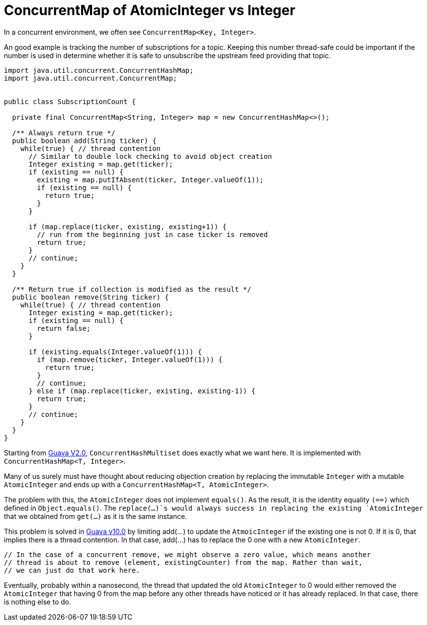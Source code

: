 = ConcurrentMap of AtomicInteger vs Integer

In a concurrent environment, we often see `ConcurrentMap<Key, Integer>`.

An good example is tracking the number of subscriptions for a topic. Keeping this number thread-safe could be important if the number is used in determine whether it is safe to unsubscribe the upstream feed providing that topic.

[source, java]
--------------------------------------------------
import java.util.concurrent.ConcurrentHashMap;
import java.util.concurrent.ConcurrentMap;


public class SubscriptionCount {
	
  private final ConcurrentMap<String, Integer> map = new ConcurrentHashMap<>();
  
  /** Always return true */
  public boolean add(String ticker) {
    while(true) { // thread contention
      // Similar to double lock checking to avoid object creation
      Integer existing = map.get(ticker);
      if (existing == null) {
        existing = map.putIfAbsent(ticker, Integer.valueOf(1));
        if (existing == null) {
          return true;
        }
      }
			
      if (map.replace(ticker, existing, existing+1)) {
        // run from the beginning just in case ticker is removed
        return true;
      }
      // continue;
    }
  }

  /** Return true if collection is modified as the result */
  public boolean remove(String ticker) {
    while(true) { // thread contention
      Integer existing = map.get(ticker);
      if (existing == null) {
        return false;
      }

      if (existing.equals(Integer.valueOf(1))) {
        if (map.remove(ticker, Integer.valueOf(1))) {
          return true;
        }
        // continue;
      } else if (map.replace(ticker, existing, existing-1)) {
        return true;
      }
      // continue;
    }
  }		
}
--------------------------------------------------


Starting from https://github.com/google/guava/blob/v2.0/src/com/google/common/collect/ConcurrentHashMultiset.java[Guava V2.0], `ConcurrentHashMultiset` does exactly what we want here. It is implemented with `ConcurrentHashMap<T, Integer>`.

Many of us surely must have thought about reducing objection creation by replacing the immutable `Integer` with a mutable `AtomicInteger` and ends up with a `ConcurrentHashMap<T, AtomicInteger>`.

The problem with this, the `AtomicInteger` does not implement `equals()`. As the result, it is the identity equality `(==)` which defined in `Object.equals()`. The `replace(...)`s would always success in replacing the existing `AtomicInteger` that we obtained from `get(...)` as it is the same instance.


This problem is solved in https://github.com/google/guava/blob/v10.0/guava/src/com/google/common/collect/ConcurrentHashMultiset.java[Guava v10.0] by limiting add(...) to update the `AtmoicInteger` iif the existing one is not 0. If it is 0, that implies there is a thread contention. In that case, add(...) has to replace the 0 one with a new `AtomicInteger`.

****
          // In the case of a concurrent remove, we might observe a zero value, which means another
          // thread is about to remove (element, existingCounter) from the map. Rather than wait,
          // we can just do that work here.
****

Eventually, probably within a nanosecond, the thread that updated the old `AtomicInteger` to 0 would either removed the `AtomicInteger` that having 0 from the map before any other threads have noticed or it has already replaced. In that case, there is nothing else to do.
